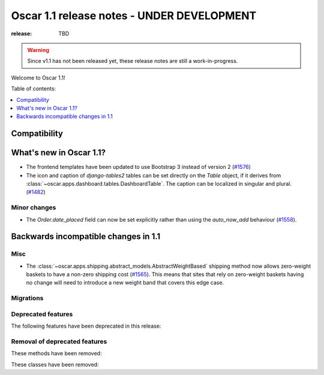 ===========================================
Oscar 1.1 release notes - UNDER DEVELOPMENT
===========================================

:release: TBD

.. warning::
   Since v1.1 has not been released yet, these release notes are still a work-in-progress.

Welcome to Oscar 1.1!

Table of contents:

.. contents::
    :local:
    :depth: 1


.. _compatibility_of_1.1:

Compatibility
-------------


.. _new_in_1.1:

What's new in Oscar 1.1?
------------------------

* The frontend templates have been updated to use Bootstrap 3 instead of version 2 (`#1576`_)
* The icon and caption of `django-tables2` tables can be set directly on the `Table` object, if it
  derives from :class:`~oscar.apps.dashboard.tables.DashboardTable`. The caption can be localized
  in singular and plural. (`#1482`_)

.. _`#1576`: https://github.com/django-oscar/django-oscar/pull/1576
.. _`#1482`: https://github.com/django-oscar/django-oscar/pull/1482


.. _minor_changes_in_1.1:

Minor changes
~~~~~~~~~~~~~

- The `Order.date_placed` field can now be set explicitly rather than using the
  `auto_now_add` behaviour (`#1558`_).

.. _`#1558`: https://github.com/django-oscar/django-oscar/pull/1558


.. _incompatible_changes_in_1.1:

Backwards incompatible changes in 1.1
-------------------------------------

Misc
~~~~

* The :class:`~oscar.apps.shipping.abstract_models.AbstractWeightBased` shipping
  method now allows zero-weight baskets to have a non-zero shipping cost
  (`#1565`_). This means that sites that rely on zero-weight baskets having no
  change will need to introduce a new weight band that covers this edge case.

.. _`#1565`: https://github.com/django-oscar/django-oscar/pull/1565

Migrations
~~~~~~~~~~

.. _deprecated_features_in_1.1:

Deprecated features
~~~~~~~~~~~~~~~~~~~

The following features have been deprecated in this release:

Removal of deprecated features
~~~~~~~~~~~~~~~~~~~~~~~~~~~~~~

These methods have been removed:


These classes have been removed:

